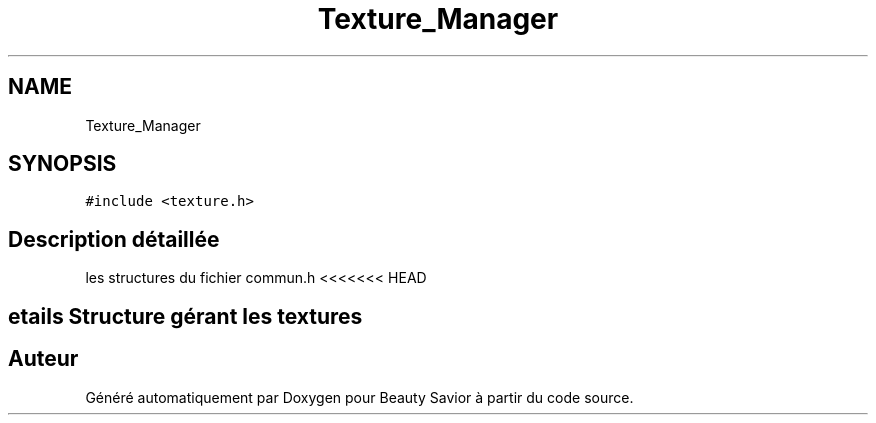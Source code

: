 .TH "Texture_Manager" 3 "Samedi 16 Mai 2020" "Version 0.2" "Beauty Savior" \" -*- nroff -*-
.ad l
.nh
.SH NAME
Texture_Manager
.SH SYNOPSIS
.br
.PP
.PP
\fC#include <texture\&.h>\fP
.SH "Description détaillée"
.PP 
les structures du fichier commun\&.h <<<<<<< HEAD
.SH "\\details Structure gérant les textures"
.PP


.SH "Auteur"
.PP 
Généré automatiquement par Doxygen pour Beauty Savior à partir du code source\&.
